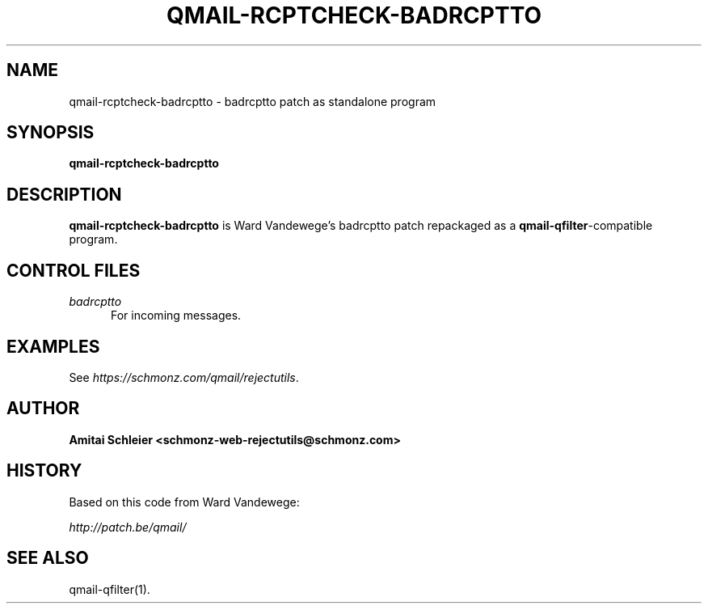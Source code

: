 .TH QMAIL-RCPTCHECK-BADRCPTTO 8 2018-12-30
.SH NAME
qmail-rcptcheck-badrcptto \- badrcptto patch as standalone program
.SH SYNOPSIS
.B qmail-rcptcheck-badrcptto
.SH DESCRIPTION
.B qmail-rcptcheck-badrcptto
is Ward Vandewege's badrcptto patch repackaged as a
.BR qmail-qfilter -compatible
program.
.SH "CONTROL FILES"
.TP 5
.I badrcptto
For incoming messages.
.SH "EXAMPLES"
See
.IR https://schmonz.com/qmail/rejectutils .
.SH "AUTHOR"
.B Amitai Schleier <schmonz-web-rejectutils@schmonz.com>
.SH HISTORY
Based on this code from Ward Vandewege:
.PP
.I http://patch.be/qmail/
.SH "SEE ALSO"
qmail-qfilter(1).
